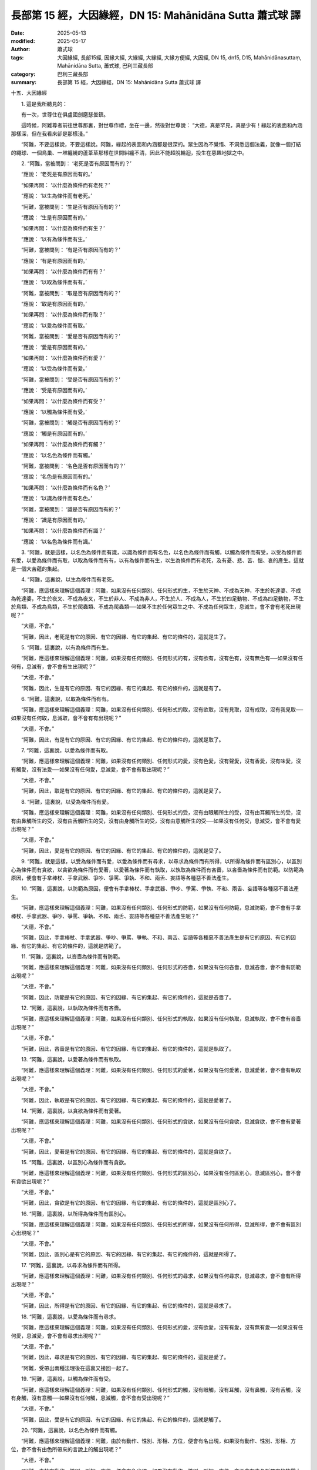 長部第 15 經，大因緣經，DN 15: Mahānidāna Sutta 蕭式球 譯
===============================================================

:date: 2025-05-13
:modified: 2025-05-17
:author: 蕭式球
:tags: 大因緣經, 長部15經, 因緣大經, 大緣經, 大緣經, 大緣方便經, 大因經, DN 15, dn15, D15, Mahānidānasuttaṃ, Mahānidāna Sutta, 蕭式球, 巴利三藏長部
:category: 巴利三藏長部
:summary: 長部第 15 經，大因緣經，DN 15: Mahānidāna Sutta 蕭式球 譯



十五．大因緣經
　　
　　1. 這是我所聽見的：

　　有一次，世尊住在俱盧國劍磨瑟曇鎮。

　　這時候，阿難尊者前往世尊那裏，對世尊作禮，坐在一邊，然後對世尊說： “大德，真是罕見，真是少有！緣起的表面和內涵那樣深，但在我看來卻是那樣淺。”

　　“阿難，不要這樣說，不要這樣說。阿難，緣起的表面和內涵都是很深的。眾生因為不覺悟、不洞悉這個法義，就像一個打結的繩球、一個鳥巢、一堆纏繞的蘆葦草那樣在世間糾纏不清，因此不能超脫輪迴，投生在惡趣地獄之中。
　　
　　2. “阿難，當被問到： ‘老死是否有原因而有的？’

　　“應說： ‘老死是有原因而有的。’

　　“如果再問： ‘以什麼為條件而有老死？’

　　“應說： ‘以生為條件而有老死。’

　　“阿難，當被問到： ‘生是否有原因而有的？’

　　“應說： ‘生是有原因而有的。’

　　“如果再問： ‘以什麼為條件而有生？’

　　“應說： ‘以有為條件而有生。’

　　“阿難，當被問到： ‘有是否有原因而有的？’

　　“應說： ‘有是有原因而有的。’

　　“如果再問： ‘以什麼為條件而有有？’

　　“應說： ‘以取為條件而有有。’

　　“阿難，當被問到： ‘取是否有原因而有的？’

　　“應說： ‘取是有原因而有的。’

　　“如果再問： ‘以什麼為條件而有取？’

　　“應說： ‘以愛為條件而有取。’

　　“阿難，當被問到： ‘愛是否有原因而有的？’

　　“應說： ‘愛是有原因而有的。’

　　“如果再問： ‘以什麼為條件而有愛？’

　　“應說： ‘以受為條件而有愛。’

　　“阿難，當被問到： ‘受是否有原因而有的？’

　　“應說： ‘受是有原因而有的。’

　　“如果再問： ‘以什麼為條件而有受？’

　　“應說： ‘以觸為條件而有受。’

　　“阿難，當被問到： ‘觸是否有原因而有的？’

　　“應說： ‘觸是有原因而有的。’

　　“如果再問： ‘以什麼為條件而有觸？’

　　“應說： ‘以名色為條件而有觸。’

　　“阿難，當被問到： ‘名色是否有原因而有的？’

　　“應說： ‘名色是有原因而有的。’

　　“如果再問： ‘以什麼為條件而有名色？’

　　“應說： ‘以識為條件而有名色。’

　　“阿難，當被問到： ‘識是否有原因而有的？’

　　“應說： ‘識是有原因而有的。’

　　“如果再問： ‘以什麼為條件而有識？’

　　“應說： ‘以名色為條件而有識。’
　　
　　3. “阿難，就是這樣，以名色為條件而有識，以識為條件而有名色，以名色為條件而有觸，以觸為條件而有受，以受為條件而有愛，以愛為條件而有取，以取為條件而有有，以有為條件而有生，以生為條件而有老死，及有憂、悲、苦、惱、哀的產生。這就是一個大苦蘊的集起。
　　
　　4. “阿難，這裏說，以生為條件而有老死。

　　“阿難，應這樣來理解這個義理：阿難，如果沒有任何類別、任何形式的生，不生於天神、不成為天神，不生於乾達婆、不成為乾達婆，不生於夜叉、不成為夜叉，不生於非人、不成為非人，不生於人、不成為人，不生於四足動物、不成為四足動物，不生於鳥類、不成為鳥類，不生於爬蟲類、不成為爬蟲類──如果不生於任何眾生之中、不成為任何眾生，息滅生，會不會有老死出現呢？”

　　“大德，不會。”

　　“阿難，因此，老死是有它的原因、有它的因緣、有它的集起、有它的條件的，這就是生了。
　　
　　5. “阿難，這裏說，以有為條件而有生。

　　“阿難，應這樣來理解這個義理：阿難，如果沒有任何類別、任何形式的有，沒有欲有，沒有色有，沒有無色有──如果沒有任何有，息滅有，會不會有生出現呢？”

　　“大德，不會。”

　　“阿難，因此，生是有它的原因、有它的因緣、有它的集起、有它的條件的，這就是有了。
　　
　　6. “阿難，這裏說，以取為條件而有有。

　　“阿難，應這樣來理解這個義理：阿難，如果沒有任何類別、任何形式的取，沒有欲取，沒有見取，沒有戒取，沒有我見取──如果沒有任何取，息滅取，會不會有有出現呢？”

　　“大德，不會。”

　　“阿難，因此，有是有它的原因、有它的因緣、有它的集起、有它的條件的，這就是取了。
　　
　　7. “阿難，這裏說，以愛為條件而有取。

　　“阿難，應這樣來理解這個義理：阿難，如果沒有任何類別、任何形式的愛，沒有色愛，沒有聲愛，沒有香愛，沒有味愛，沒有觸愛，沒有法愛──如果沒有任何愛，息滅愛，會不會有取出現呢？”

　　“大德，不會。”

　　“阿難，因此，取是有它的原因、有它的因緣、有它的集起、有它的條件的，這就是愛了。
　　
　　8. “阿難，這裏說，以受為條件而有愛。

　　“阿難，應這樣來理解這個義理：阿難，如果沒有任何類別、任何形式的受，沒有由眼觸所生的受，沒有由耳觸所生的受，沒有由鼻觸所生的受，沒有由舌觸所生的受，沒有由身觸所生的受，沒有由意觸所生的受──如果沒有任何受，息滅受，會不會有愛出現呢？”

　　“大德，不會。”

　　“阿難，因此，愛是有它的原因、有它的因緣、有它的集起、有它的條件的，這就是受了。
　　
　　9. “阿難，就是這樣，以受為條件而有愛，以愛為條件而有尋求，以尋求為條件而有所得，以所得為條件而有區別心，以區別心為條件而有貪欲，以貪欲為條件而有愛著，以愛著為條件而有執取，以執取為條件而有吝嗇，以吝嗇為條件而有防範。以防範為原因，便會有手拿棒杖、手拿武器、爭吵、爭罵、爭執、不和、兩舌、妄語等各種惡不善法產生。
　　
　　10. “阿難，這裏說，以防範為原因，便會有手拿棒杖、手拿武器、爭吵、爭罵、爭執、不和、兩舌、妄語等各種惡不善法產生。

　　“阿難，應這樣來理解這個義理：阿難，如果沒有任何類別、任何形式的防範，如果沒有任何防範，息滅防範，會不會有手拿棒杖、手拿武器、爭吵、爭罵、爭執、不和、兩舌、妄語等各種惡不善法產生呢？”

　　“大德，不會。”

　　“阿難，因此，手拿棒杖、手拿武器、爭吵、爭罵、爭執、不和、兩舌、妄語等各種惡不善法產生是有它的原因、有它的因緣、有它的集起、有它的條件的，這就是防範了。
　　
　　11. “阿難，這裏說，以吝嗇為條件而有防範。

　　“阿難，應這樣來理解這個義理：阿難，如果沒有任何類別、任何形式的吝嗇，如果沒有任何吝嗇，息滅吝嗇，會不會有防範出現呢？”

　　“大德，不會。”

　　“阿難，因此，防範是有它的原因、有它的因緣、有它的集起、有它的條件的，這就是吝嗇了。
　　
　　12. “阿難，這裏說，以執取為條件而有吝嗇。

　　“阿難，應這樣來理解這個義理：阿難，如果沒有任何類別、任何形式的執取，如果沒有任何執取，息滅執取，會不會有吝嗇出現呢？”

　　“大德，不會。”

　　“阿難，因此，吝嗇是有它的原因、有它的因緣、有它的集起、有它的條件的，這就是執取了。
　　
　　13. “阿難，這裏說，以愛著為條件而有執取。

　　“阿難，應這樣來理解這個義理：阿難，如果沒有任何類別、任何形式的愛著，如果沒有任何愛著，息滅愛著，會不會有執取出現呢？”

　　“大德，不會。”

　　“阿難，因此，執取是有它的原因、有它的因緣、有它的集起、有它的條件的，這就是愛著了。
　　
　　14. “阿難，這裏說，以貪欲為條件而有愛著。

　　“阿難，應這樣來理解這個義理：阿難，如果沒有任何類別、任何形式的貪欲，如果沒有任何貪欲，息滅貪欲，會不會有愛著出現呢？”

　　“大德，不會。”

　　“阿難，因此，愛著是有它的原因、有它的因緣、有它的集起、有它的條件的，這就是貪欲了。
　　
　　15. “阿難，這裏說，以區別心為條件而有貪欲。

　　“阿難，應這樣來理解這個義理：阿難，如果沒有任何類別、任何形式的區別心，如果沒有任何區別心，息滅區別心，會不會有貪欲出現呢？”

　　“大德，不會。”

　　“阿難，因此，貪欲是有它的原因、有它的因緣、有它的集起、有它的條件的，這就是區別心了。
　　
　　16. “阿難，這裏說，以所得為條件而有區別心。

　　“阿難，應這樣來理解這個義理：阿難，如果沒有任何類別、任何形式的所得，如果沒有任何所得，息滅所得，會不會有區別心出現呢？”

　　“大德，不會。”

　　“阿難，因此，區別心是有它的原因、有它的因緣、有它的集起、有它的條件的，這就是所得了。
　　
　　17. “阿難，這裏說，以尋求為條件而有所得。

　　“阿難，應這樣來理解這個義理：阿難，如果沒有任何類別、任何形式的尋求，如果沒有任何尋求，息滅尋求，會不會有所得出現呢？”

　　“大德，不會。”

　　“阿難，因此，所得是有它的原因、有它的因緣、有它的集起、有它的條件的，這就是尋求了。
　　
　　18. “阿難，這裏說，以愛為條件而有尋求。

　　“阿難，應這樣來理解這個義理：阿難，如果沒有任何類別、任何形式的愛，沒有欲愛，沒有有愛，沒有無有愛──如果沒有任何愛，息滅愛，會不會有尋求出現呢？”

　　“大德，不會。”

　　“阿難，因此，尋求是有它的原因、有它的因緣、有它的集起、有它的條件的，這就是愛了。

　　“阿難，受帶出兩種法理後在這裏又接回一起了。
　　
　　19. “阿難，這裏說，以觸為條件而有受。

　　“阿難，應這樣來理解這個義理：阿難，如果沒有任何類別、任何形式的觸，沒有眼觸，沒有耳觸，沒有鼻觸，沒有舌觸，沒有身觸，沒有意觸──如果沒有任何觸，息滅觸，會不會有受出現呢？”

　　“大德，不會。”

　　“阿難，因此，受是有它的原因、有它的因緣、有它的集起、有它的條件的，這就是觸了。
　　
　　20. “阿難，這裏說，以名色為條件而有觸。

　　“阿難，應這樣來理解這個義理：阿難，由於有動作、性別、形相、方位，便會有名出現，如果沒有動作、性別、形相、方位，會不會有由色所帶來的言說上的觸出現呢？”

　　“大德，不會。”

　　“阿難，由於有動作、性別、形相、方位，便會有色出現，如果沒有動作、性別、形相、方位，會不會有由名所帶來的物質上的觸出現呢？”

　　“大德，不會。”

　　“阿難，由於有動作、性別、形相、方位，便會有名和色出現，如果沒有動作、性別、形相、方位，會不會有言說上或物質上的觸出現呢？”

　　“大德，不會。”

　　“阿難，由於有動作、性別、形相、方位，便會有名色出現，如果沒有動作、性別、形相、方位，會不會有觸出現呢？”

　　“大德，不會。”

　　“阿難，因此，觸是有它的原因、有它的因緣、有它的集起、有它的條件的，這就是名色了。
　　
　　21. “阿難，這裏說，以識為條件而有名色。

　　“阿難，應這樣來理解這個義理：阿難，如果沒有識入母胎，母胎中的名色會不會成形呢？”

　　“大德，不會。”

　　“阿難，如果識入母胎之後又離去，名色會不會成為一個生命呢？”

　　“大德，不會。”

　　“阿難，如果識在嬰兒、男孩或女孩的時候不再延續下去，名色能否成長、成熟、壯大呢？”

　　“大德，不能。”

　　“阿難，因此，名色是有它的原因、有它的因緣、有它的集起、有它的條件的，這就是識了。
　　
　　22. “阿難，這裏說，以名色為條件而有識。

　　“阿難，應這樣來理解這個義理：阿難，如果識不能得到名色作為它的立足之處，會不會有將來的生和老死的苦集起、產生、出現呢？”

　　“大德，不會。”

　　“阿難，因此，識是有它的原因、有它的因緣、有它的集起、有它的條件的，這就是名色了。

　　“阿難，這裏有生、有老、有死，有死後又再投生到另一生，這裏有跡可尋、有跡可說、有跡可指，這裏會展示出生死流轉，這就是名色連同識了。
　　
　　23. “阿難，人們宣說實我所包含的內容是什麼呢？

　　“阿難，有些人宣說，有一個有限、有色身的實我。他們說： ‘我有一個有限、有色身的實我。’

　　“阿難，有些人宣說，有一個無邊、有色身的實我。他們說： ‘我有一個無邊、有色身的實我。’

　　“阿難，有些人宣說，有一個有限、無色的實我。他們說： ‘我有一個有限、無色的實我。’

　　“阿難，有些人宣說，有一個無邊、無色的實我。他們說： ‘我有一個無邊、無色的實我。’
　　
　　24. “阿難，任何宣說有一個有限、有色身的實我的人，不論是宣說現在有一個有限、有色身的實我的人，或是宣說將來有一個有限、有色身的實我的人，都會這樣想： ‘現在找不到實我，我將來要如實體證實我！’ 阿難，他們受 ‘有限、有色身’ 這種見所困窘，空有說話而沒有實質。

　　“阿難，任何宣說有一個無邊、有色身的實我的人，不論是宣說現在有一個無邊、有色身的實我的人，或是宣說將來有一個無邊、有色身的實我的人，都會這樣想： ‘現在找不到實我，我將來要如實體證實我！’ 阿難，他們受 ‘無邊、有色身’ 這種見所困窘，空有說話而沒有實質。

　　“阿難，任何宣說有一個有限、無色的實我的人，不論是宣說現在有一個有限、無色的實我的人，或是宣說將來有一個有限、無色的實我的人，都會這樣想： ‘現在找不到實我，我將來要如實體證實我！’ 阿難，他們受 ‘有限、無色’ 這種見所困窘，空有說話而沒有實質。

　　“阿難，任何宣說有一個無邊、無色的實我的人，不論是宣說現在有一個無邊、無色的實我的人，或是宣說將來有一個無邊、無色的實我的人，都會這樣想： ‘現在找不到實我，我將來要如實體證實我！’ 阿難，他們受 ‘無邊、無色’ 這種見所困窘，空有說話而沒有實質。

　　“阿難，這就是人們宣說實我所包含的內容了。
　　
　　25. “阿難，人們不宣說實我所包含的內容是什麼呢？

　　“阿難，有些人不宣說，有一個有限、有色身的實我。他們不說： ‘我有一個有限、有色身的實我。’

　　“阿難，有些人不宣說，有一個無邊、有色身的實我。他們不說： ‘我有一個無邊、有色身的實我。’

　　“阿難，有些人不宣說，有一個有限、無色的實我。他們不說： ‘我有一個有限、無色的實我。’

　　“阿難，有些人不宣說，有一個無邊、無色的實我。他們不說： ‘我有一個無邊、無色的實我。’
　　
　　26. “阿難，任何不宣說有一個有限、有色身的實我的人，不論是不宣說現在有一個有限、有色身的實我的人，或是不宣說將來有一個有限、有色身的實我的人，都不會這樣想： ‘現在找不到實我，我將來要如實體證實我！’ 阿難，他們不會受 ‘有限、有色身’ 這種見所困窘，不會空有說話而沒有實質。

　　“阿難，任何不宣說有一個無邊、有色身的實我的人，不論是不宣說現在有一個無邊、有色身的實我的人，或是不宣說將來有一個無邊、有色身的實我的人，都不會這樣想： ‘現在找不到實我，我將來要如實體證實我！’ 阿難，他們不會受 ‘無邊、有色身’ 這種見所困窘，不會空有說話而沒有實質。

　　“阿難，任何不宣說有一個有限、無色的實我的人，不論是不宣說現在有一個有限、無色的實我的人，或是不宣說將來有一個有限、無色的實我的人，都不會這樣想： ‘現在找不到實我，我將來要如實體證實我！’ 阿難，他們不會受 ‘有限、無色’ 這種見所困窘，不會空有說話而沒有實質。

　　“阿難，任何不宣說有一個無邊、無色的實我的人，不論是不宣說現在有一個無邊、無色的實我的人，或是不宣說將來有一個無邊、無色的實我的人，都不會這樣想： ‘現在找不到實我，我將來要如實體證實我！’ 阿難，他們不會受 ‘無邊、無色’ 這種見所困窘，不會空有說話而沒有實質。

　　“阿難，這就是人們不宣說實我所包含的內容了。
　　
　　27. “阿難，人們認為有一個實我所包含的內容是什麼呢？

　　“阿難，有些人視受是一個實我，他們或是這樣認為： ‘受是我的實我。’ 或是這樣認為： ‘受不是我的實我，無受才是我的實我。’ 或是這樣認為： ‘受不是我的實我，無受也不是我的實我；實我能感受事物，我的感受功能才是實我。’
　　
　　28. “阿難，對於那些宣說 ‘受是我的實我’ 的人，應對他們這樣說： ‘賢友們，有三種受：樂受、苦受、不苦不樂受。在三種受之中，你們認為哪一種受是實我呢？’

　　“阿難，一個人在領受樂受的時候，便不會領受到苦受和不苦不樂受，他只有領受樂受。一個人在領受苦受的時候，便不會領受到樂受和不苦不樂受，他只有領受苦受。一個人在領受不苦不樂受的時候，便不會領受到樂受和苦受，他只有領受不苦不樂受。
　　
　　29. “阿難，樂受是無常、眾緣和合、依緣而起的，是壞滅法、衰敗法、無欲法、息滅法；苦受是無常、眾緣和合、依緣而起的，是壞滅法、衰敗法、無欲法、息滅法；不苦不樂受是無常、眾緣和合、依緣而起的，是壞滅法、衰敗法、無欲法、息滅法。

　　“一個人在領受樂受時，如果心想： ‘這是一個實我。’ 當這個樂受息滅時，他便會這樣想： ‘我的實我逝去了！’

　　“一個人在領受苦受時，如果心想： ‘這是一個實我。’ 當這個苦受息滅時，他便會這樣想： ‘我的實我逝去了！’

　　“一個人在領受不苦不樂受時，如果心想： ‘這是一個實我。’ 當這個不苦不樂受息滅時，他便會這樣想： ‘我的實我逝去了！’

　　“那些說 ‘受是我的實我’ 的人，其實是視現實世間無常、苦樂夾雜、生滅法的事物為實我。阿難，因此，視受為實我是不確當的。

　　
　　30. “阿難，對於那些宣說 ‘受不是我的實我，無受才是我的實我’ 的人，應對他們這樣說： ‘賢友們，如果什麼受也沒有，那時還有沒有 “我” 這種感覺呢？’

　　“他們將會這樣說： ‘大德，沒有。’

　　“阿難，因此，視無受為實我是不確當的。
　　
　　31. “阿難，對於那些宣說 ‘受不是我的實我，無受也不是我的實我；實我能感受事物，我的感受功能才是實我’ 的人，應對他們這樣說： ‘賢友們，如果各種受都徹底息滅，沒有任何受，那時還有沒有 “我有這種功能” 這種感覺呢？’

　　“他們將會這樣說： ‘大德，沒有。’

　　“阿難，因此，視感受功能為實我是不確當的。
　　
　　32. “阿難，一位比丘由於不視受為實我，不視無受為實我，不視感受功能為實我，因此對世間沒有任何執取，沒有執取便沒有掛慮；沒有掛慮便親身體證湼槃，自己知道：生已經盡除，梵行已經達成，應要做的已經做完，沒有下一生。

　　“阿難，一位有這種心解脫的比丘會說，持 ‘如來死後還存在’ 這種見是不合適的，持 ‘如來死後不存在’ 這種見是不合適的，持 ‘如來死後既存在也不存在’ 這種見是不合適的，持 ‘如來死後既不存在也不是不存在’ 這種見是不合適的。這是什麼原因呢？

　　“阿難，這位心解脫的比丘能以無比智知道字詞及運用字詞的途徑，知道語言及運用語言的途徑，知道表達及表達的途徑，有智慧及生活在智慧之中，知道轉法輪及轉法輪的途徑。如果說這位具有無比智解脫的比丘沒有知、沒有見是不合適的。
　　
　　33. “阿難，有七識住和兩種處。什麼是七識住呢？

　　“阿難，有些眾生各別有不同的身、不同的想，就正如一些人、一些天、一些惡趣眾生那樣。這是第一識住。

　　“阿難，有些眾生各別有不同的身，但同樣的想，就正如梵天眾和初禪天那樣。這是第二識住。

　　“阿難，有些眾生各別有同樣的身，但不同的想，就正如光音天那樣。這是第三識住。

　　“阿難，有些眾生各別有同樣的身、同樣的想，就正如遍淨天那樣。這是第四識住。

　　“阿難，有些眾生內心想著無邊的虛空，超越了所有色想，滅除了有對想，不思維各種想，投生至空無邊處天。這是第五識住。

　　“阿難，有些眾生內心想著無邊的心識，超越了所有的空無邊處，投生至識無邊處天。這是第六識住。

　　“阿難，有些眾生內心想著 ‘沒有任何東西’ ，超越了所有的識無邊處，投生至無所有處天。這是第七識住。

　　“無想有情處天和非想非非想處天是兩種處。
　　
　　34. “阿難，一個人知道第一識住眾生的集、滅、味、患、離，如果對此生起愛喜是合適的嗎？”

　　“大德，是不合適的。”

| 　　……第二識住眾生……
| 　　……第三識住眾生……
| 　　……第四識住眾生……
| 　　……第五識住眾生……
| 　　……第六識住眾生……
| 

　　“阿難，一個人知道第七識住眾生的集、滅、味、患、離，如果對此生起愛喜是合適的嗎？”

　　“大德，是不合適的。”

　　“阿難，一個人知道無想有情處天的集、滅、味、患、離，如果對此生起愛喜是合適的嗎？”

　　“大德，是不合適的。”

　　“阿難，一個人知道非想非非想處天的集、滅、味、患、離，如果對此生起愛喜是合適的嗎？”

　　“大德，是不合適的。”

　　“阿難，一位比丘由於如實知道七識住和兩種處眾生的集、滅、味、患、離之後，沒有執取而得解脫，他稱為一位慧解脫比丘。
　　
　　35. “阿難，有八解脫。八解脫是什麼呢？

　　“一個具有色身的人觀看色。這是第一解脫。

　　“一個內沒有色想的人觀看外色。這是第二解脫。

　　“內心只安放在美麗的外相。這是第三解脫。

　　“內心想著無邊的虛空，超越了所有色想，滅除了有對想，不思維各種想，他進入了空無邊處。這是第四解脫。

　　“內心想著無邊的心識，超越了所有的空無邊處，他進入了識無邊處。這是第五解脫。

　　“內心想著 ‘沒有任何東西’ ，超越了所有的識無邊處，他進入了無所有處。這是第六解脫。

　　“超越了所有的無所有處，他進入了非想非非想處。這是第七解脫。

　　“超越了所有的非想非非想處，他進入了想受滅盡定。這是第八解脫。

　　“阿難，這些就是八解脫了。
　　
　　36. “阿難，一位比丘由於在八解脫之中順序取得正受、逆序取得正受、順逆次序取得正受，能隨心所欲地入正受、出正受，更能清除各種漏，現生以無比智來體證無漏、心解脫、慧解脫，他稱為一位俱解脫比丘。

　　“阿難，沒有其他俱解脫比這種俱解脫更優勝、更細妙。”

　　世尊說了以上的話後，阿難尊者對世尊的說話心感高興，滿懷歡喜。

-----------------------------------------------------------

取材自： `巴利文佛典翻譯 <https://www.chilin.org/news/news-detail.php?id=202&type=2>`__ 《長部》 `第二分 （14-23經） <https://www.chilin.org/upload/culture/doc/1666608287.pdf>`_ (PDF) （香港，「志蓮淨苑」-文化）

原先連結： http://www.chilin.edu.hk/edu/report_section_detail.asp?section_id=59&id=503
出現錯誤訊息：

| Microsoft OLE DB Provider for ODBC Drivers error '80004005'
| [Microsoft][ODBC Microsoft Access Driver]General error Unable to open registry key 'Temporary (volatile) Jet DSN for process 0x6a8 Thread 0x568 DBC 0x2064fcc Jet'.
| 
| /edu/include/i_database.asp, line 20
| 

------

- `蕭式球 譯 經藏 長部 Majjhimanikāya <{filename}diigha-nikaaya-tr-by-siu-sk%zh>`__

- `巴利大藏經 經藏 長部 Majjhimanikāya <{filename}diigha-nikaaya%zh.rst>`__

- `經文選讀 <{filename}/articles/canon-selected/canon-selected%zh.rst>`__ 

- `Tipiṭaka 南傳大藏經; 巴利大藏經 <{filename}/articles/tipitaka/tipitaka%zh.rst>`__


..
  05-17, 16, created on 2025-05-13
